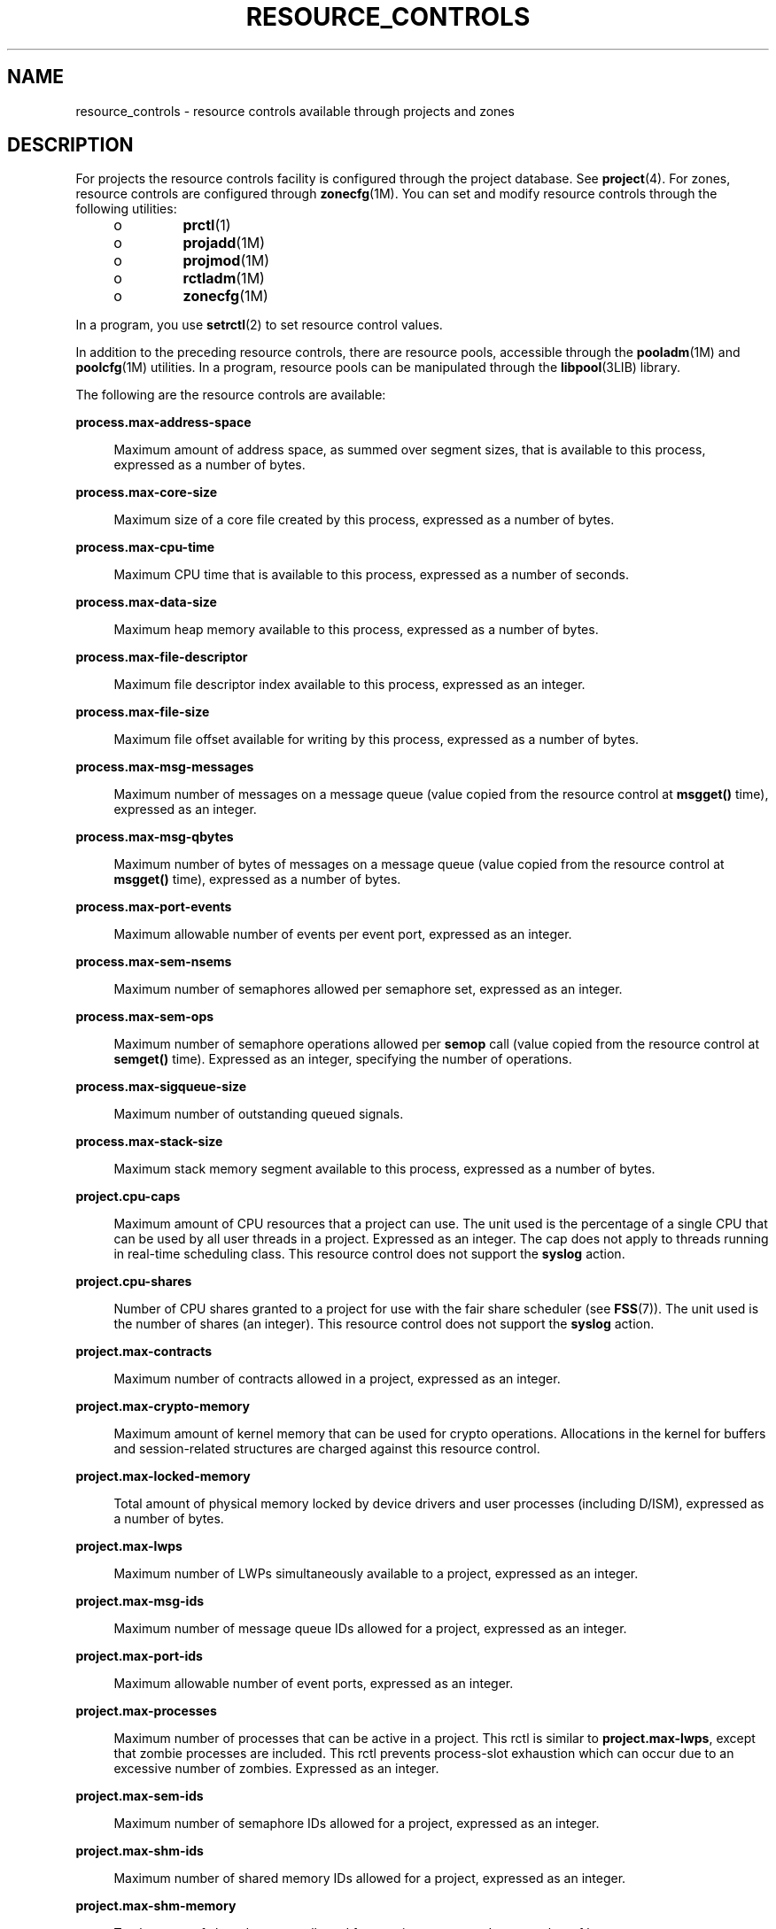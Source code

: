 '\" te
.\" Copyright (c) 2007, Sun Microsystems, Inc. All Rights Reserved.
.\" Copyright (c) 2012, Joyent, Inc. All Rights Reserved.
.\" The contents of this file are subject to the terms of the Common Development and Distribution License (the "License").  You may not use this file except in compliance with the License.
.\" You can obtain a copy of the license at usr/src/OPENSOLARIS.LICENSE or http://www.opensolaris.org/os/licensing.  See the License for the specific language governing permissions and limitations under the License.
.\" When distributing Covered Code, include this CDDL HEADER in each file and include the License file at usr/src/OPENSOLARIS.LICENSE.  If applicable, add the following below this CDDL HEADER, with the fields enclosed by brackets "[]" replaced with your own identifying information: Portions Copyright [yyyy] [name of copyright owner]
.TH RESOURCE_CONTROLS 5 "Jul 19, 2013"
.SH NAME
resource_controls \- resource controls available through projects and zones
.SH DESCRIPTION
.sp
.LP
For projects the resource controls facility is configured through the project
database.  See \fBproject\fR(4). For zones, resource controls are configured
through \fBzonecfg\fR(1M).  You can set and modify resource controls through the
following utilities:
.RS +4
.TP
.ie t \(bu
.el o
\fBprctl\fR(1)
.RE
.RS +4
.TP
.ie t \(bu
.el o
\fBprojadd\fR(1M)
.RE
.RS +4
.TP
.ie t \(bu
.el o
\fBprojmod\fR(1M)
.RE
.RS +4
.TP
.ie t \(bu
.el o
\fBrctladm\fR(1M)
.RE
.RS +4
.TP
.ie t \(bu
.el o
\fBzonecfg\fR(1M)
.RE
.sp
.LP
In a program, you use \fBsetrctl\fR(2) to set resource control values.
.sp
.LP
In addition to the preceding resource controls, there are resource pools,
accessible through the \fBpooladm\fR(1M) and \fBpoolcfg\fR(1M) utilities. In a
program, resource pools can be manipulated through the \fBlibpool\fR(3LIB)
library.
.sp
.LP
The following are the resource controls are available:
.sp
.ne 2
.na
\fB\fBprocess.max-address-space\fR\fR
.ad
.sp .6
.RS 4n
Maximum amount of address space, as summed over segment sizes, that is
available to this process, expressed as a number of bytes.
.RE

.sp
.ne 2
.na
\fB\fBprocess.max-core-size\fR\fR
.ad
.sp .6
.RS 4n
Maximum size of a core file created by this process, expressed as a number of
bytes.
.RE

.sp
.ne 2
.na
\fB\fBprocess.max-cpu-time\fR\fR
.ad
.sp .6
.RS 4n
Maximum CPU time that is available to this process, expressed as a number of
seconds.
.RE

.sp
.ne 2
.na
\fB\fBprocess.max-data-size\fR\fR
.ad
.sp .6
.RS 4n
Maximum heap memory available to this process, expressed as a number of bytes.
.RE

.sp
.ne 2
.na
\fB\fBprocess.max-file-descriptor\fR\fR
.ad
.sp .6
.RS 4n
Maximum file descriptor index available to this process, expressed as an
integer.
.RE

.sp
.ne 2
.na
\fB\fBprocess.max-file-size\fR\fR
.ad
.sp .6
.RS 4n
Maximum file offset available for writing by this process, expressed as a
number of bytes.
.RE

.sp
.ne 2
.na
\fB\fBprocess.max-msg-messages\fR\fR
.ad
.sp .6
.RS 4n
Maximum number of messages on a message queue (value copied from the resource
control at \fBmsgget()\fR time), expressed as an integer.
.RE

.sp
.ne 2
.na
\fB\fBprocess.max-msg-qbytes\fR\fR
.ad
.sp .6
.RS 4n
Maximum number of bytes of messages on a message queue (value copied from the
resource control at \fBmsgget()\fR time), expressed as a number of bytes.
.RE

.sp
.ne 2
.na
\fB\fBprocess.max-port-events\fR\fR
.ad
.sp .6
.RS 4n
Maximum allowable number of events per event port, expressed as an integer.
.RE

.sp
.ne 2
.na
\fB\fBprocess.max-sem-nsems\fR\fR
.ad
.sp .6
.RS 4n
Maximum number of semaphores allowed per semaphore set, expressed as an
integer.
.RE

.sp
.ne 2
.na
\fB\fBprocess.max-sem-ops\fR\fR
.ad
.sp .6
.RS 4n
Maximum number of semaphore operations allowed per \fBsemop\fR call (value
copied from the resource control at \fBsemget()\fR time). Expressed as an
integer, specifying the number of operations.
.RE

.sp
.ne 2
.na
\fB\fBprocess.max-sigqueue-size\fR\fR
.ad
.sp .6
.RS 4n
Maximum number of outstanding queued signals.
.RE

.sp
.ne 2
.na
\fB\fBprocess.max-stack-size\fR\fR
.ad
.sp .6
.RS 4n
Maximum stack memory segment available to this process, expressed as a number
of bytes.
.RE

.sp
.ne 2
.na
\fB\fBproject.cpu-caps\fR\fR
.ad
.sp .6
.RS 4n
Maximum amount of CPU resources that a project can use. The unit used is the
percentage of a single CPU that can be used by all user threads in a project.
Expressed as an integer. The cap does not apply to threads running in real-time
scheduling class. This resource control does not support the \fBsyslog\fR
action.
.RE

.sp
.ne 2
.na
\fB\fBproject.cpu-shares\fR\fR
.ad
.sp .6
.RS 4n
Number of CPU shares granted to a project for use with the fair share scheduler
(see \fBFSS\fR(7)). The unit used is the number of shares (an integer). This
resource control does not support the \fBsyslog\fR action.
.RE

.sp
.ne 2
.na
\fB\fBproject.max-contracts\fR\fR
.ad
.sp .6
.RS 4n
Maximum number of contracts allowed in a project, expressed as an integer.
.RE

.sp
.ne 2
.na
\fB\fBproject.max-crypto-memory\fR\fR
.ad
.sp .6
.RS 4n
Maximum amount of kernel memory that can be used for crypto operations.
Allocations in the kernel for buffers and session-related structures are
charged against this resource control.
.RE

.sp
.ne 2
.na
\fB\fBproject.max-locked-memory\fR\fR
.ad
.sp .6
.RS 4n
Total amount of physical memory locked by device drivers and user processes
(including D/ISM), expressed as a number of bytes.
.RE

.sp
.ne 2
.na
\fB\fBproject.max-lwps\fR\fR
.ad
.sp .6
.RS 4n
Maximum number of LWPs simultaneously available to a project, expressed as an
integer.
.RE

.sp
.ne 2
.na
\fB\fBproject.max-msg-ids\fR\fR
.ad
.sp .6
.RS 4n
Maximum number of message queue IDs allowed for a project, expressed as an
integer.
.RE

.sp
.ne 2
.na
\fB\fBproject.max-port-ids\fR\fR
.ad
.sp .6
.RS 4n
Maximum allowable number of event ports, expressed as an integer.
.RE

.sp
.ne 2
.na
\fB\fBproject.max-processes\fR\fR
.ad
.sp .6
.RS 4n
Maximum number of processes that can be active in a project. This rctl is
similar to \fBproject.max-lwps\fR, except that zombie processes are included.
This rctl prevents process-slot exhaustion which can occur due to an excessive
number of zombies. Expressed as an integer.
.RE

.sp
.ne 2
.na
\fB\fBproject.max-sem-ids\fR\fR
.ad
.sp .6
.RS 4n
Maximum number of semaphore IDs allowed for a project, expressed as an integer.
.RE

.sp
.ne 2
.na
\fB\fBproject.max-shm-ids\fR\fR
.ad
.sp .6
.RS 4n
Maximum number of shared memory IDs allowed for a project, expressed as an
integer.
.RE

.sp
.ne 2
.na
\fB\fBproject.max-shm-memory\fR\fR
.ad
.sp .6
.RS 4n
Total amount of shared memory allowed for a project, expressed as a number of
bytes.
.RE

.sp
.ne 2
.na
\fB\fBproject.max-tasks\fR\fR
.ad
.sp .6
.RS 4n
Maximum number of tasks allowable in a project, expressed as an integer.
.RE

.sp
.ne 2
.na
\fB\fBproject.pool\fR\fR
.ad
.sp .6
.RS 4n
Binds a specified resource pool with a project.
.RE

.sp
.ne 2
.na
\fB\fBrcap.max-rss\fR\fR
.ad
.sp .6
.RS 4n
The total amount of physical memory, in bytes, that is available to processes
in a project.
.RE

.sp
.ne 2
.na
\fB\fBtask.max-cpu-time\fR\fR
.ad
.sp .6
.RS 4n
Maximum CPU time that is available to this task's processes, expressed as a
number of seconds.
.RE

.sp
.ne 2
.na
\fB\fBtask.max-lwps\fR\fR
.ad
.sp .6
.RS 4n
Maximum number of LWPs simultaneously available to this task's processes,
expressed as an integer.
.RE

.sp
.LP
The following zone-wide resource controls are available:
.sp
.ne 2
.na
\fB\fBzone.cpu-baseline\fR\fR
.ad
.sp .6
.RS 4n
Sets a baseline amount of CPU time that a zone can use before it is considered
to be bursting. The unit used is the percentage of a single CPU that is being
used by all user threads in a zone. The value should be less than the
\fBzone.cpu-cap\fR rctl value and is expressed as an integer.
This resource control does not support the \fBsyslog\fR action.
.RE

.sp
.ne 2
.na
\fB\fBzone.cpu-burst-time\fR\fR
.ad
.sp .6
.RS 4n
Sets the number of seconds that a zone can exceed the \fBzone.cpu-baseline\fR
rctl value before being cpu-capped down to the \fBzone.cpu-baseline\fR.
A value of 0 means that \fBzone.cpu-baseline\fR can be exceeded indefinitely.
This resource control does not support the \fBsyslog\fR action.
.RE

.sp
.ne 2
.na
\fB\fBzone.cpu-cap\fR\fR
.ad
.sp .6
.RS 4n
Sets a limit on the amount of CPU time that can be used by a zone. The unit
used is the percentage of a single CPU that can be used by all user threads in
a zone. Expressed as an integer. When projects within the capped zone have
their own caps, the minimum value takes precedence. This resource control does
not support the \fBsyslog\fR action.
.RE

.sp
.ne 2
.na
\fB\fBzone.cpu-shares\fR\fR
.ad
.sp .6
.RS 4n
Sets a value on the number of fair share scheduler (FSS) CPU shares for a zone.
CPU shares are first allocated to the zone, and then further subdivided among
projects within the zone as specified in the \fBproject.cpu-shares\fR entries.
Expressed as an integer. This resource control does not support the
\fBsyslog\fR action.
.RE

.sp
.ne 2
.na
\fB\fBzone.max-locked-memory\fR\fR
.ad
.sp .6
.RS 4n
Total amount of physical locked memory available to a zone.
.RE

.sp
.ne 2
.na
\fB\fBzone.max-lofi\fR\fR
.ad
.sp .6
.RS 4n
Sets a limit on the number of \fBLOFI\fR(7D) devices that can be created in a
zone. Expressed as an integer. This resource control does not support the
\fBsyslog\fR action.
.RE

.sp
.ne 2
.na
\fB\fBzone.max-lwps\fR\fR
.ad
.sp .6
.RS 4n
Sets a limit on how many LWPs can be active in a zone. A zone's total LWPs
can be further subdivided among projects within the zone within the zone by
using \fBproject.max-lwps\fR entries. Expressed as an integer.
.RE

.sp
.ne 2
.na
\fB\fBzone.max-msg-ids\fR\fR
.ad
.sp .6
.RS 4n
Maximum number of message queue IDs allowed for a zone, expressed as an
integer.
.RE

.sp
.ne 2
.na
\fB\fBzone.max-physical-memory\fR\fR
.ad
.sp .6
.RS 4n
Sets a limit on the amount of physical memory (RSS) that can be used by a zone
before resident pages start being forcibly paged out.  The unit used is bytes.
Expressed as an integer.  This resource control does not support the
\fBsyslog\fR action.
.RE

.sp
.ne 2
.na
\fB\fBzone.max-processes\fR\fR
.ad
.sp .6
.RS 4n
Maximum number of processes that can be active in a zone. This rctl is
similar to \fBzone.max-lwps\fR, except that zombie processes are included.
This rctl prevents process-slot exhaustion which can occur due to an excessive
number of zombies. This rctl can be further subdivided among projects within
the zone using \fBproject.max-processes\fR. Expressed as an integer.
.RE

.sp
.ne 2
.na
\fB\fBzone.max-sem-ids\fR\fR
.ad
.sp .6
.RS 4n
Maximum number of semaphore IDs allowed for a zone, expressed as an integer.
.RE

.sp
.ne 2
.na
\fB\fBzone.max-shm-ids\fR\fR
.ad
.sp .6
.RS 4n
Maximum number of shared memory IDs allowed for a zone, expressed as an
integer.
.RE

.sp
.ne 2
.na
\fB\fBzone.max-shm-memory\fR\fR
.ad
.sp .6
.RS 4n
Total amount of shared memory allowed for a zone, expressed as a number of
bytes.
.RE

.sp
.ne 2
.na
\fB\fBzone.max-swap\fR\fR
.ad
.sp .6
.RS 4n
Total amount of swap that can be consumed by user process address space
mappings and \fBtmpfs\fR mounts for this zone.
.RE

.sp
.ne 2
.na
\fB\fBzone.zfs-io-priority\fR\fR
.ad
.sp .6
.RS 4n
Sets a value for the \fBzfs\fR(1M) I/O priority for a zone. This is used as
one of the inputs to determine if a zone's I/O should be throttled.  Expressed
as an integer. This resource control does not support the \fBsyslog\fR action.
.RE

.sp
.LP
See \fBzones\fR(5).
.SS "Units Used in Resource Controls"
.sp
.LP
Resource controls can be expressed as in units of size (bytes), time (seconds),
or as a count (integer). These units use the strings specified below.
.sp
.in +2
.nf
Category             Res Ctrl      Modifier  Scale
                     Type String
-----------          -----------   --------  -----
Size                 bytes         B         1
                                   KB        2^10
                                   MB        2^20
                                   GB        2^30
                                   TB        2^40
                                   PB        2^50
                                   EB        2^60

Time                 seconds       s         1
                                   Ks        10^3
                                   Ms        10^6
                                   Gs        10^9
                                   Ts        10^12
                                   Ps        10^15
                                   Es        10^18

Count                integer       none      1
                                   K         10^3
                                   M         10^6
                                   G         10^9
                                   T         10^12
                                   P         10^15
                                   Es        10^18
.fi
.in -2

.sp
.LP
Scaled values can be used with resource controls. The following example shows a
scaled threshold value:
.sp
.in +2
.nf
task.max-lwps=(priv,1K,deny)
.fi
.in -2

.sp
.LP
In the \fBproject\fR file, the value \fB1K\fR is expanded to \fB1000\fR:
.sp
.in +2
.nf
task.max-lwps=(priv,1000,deny)
.fi
.in -2

.sp
.LP
A second example uses a larger scaled value:
.sp
.in +2
.nf
process.max-file-size=(priv,5G,deny)
.fi
.in -2

.sp
.LP
In the \fBproject\fR file, the value \fB5G\fR is expanded to \fB5368709120\fR:
.sp
.in +2
.nf
process.max-file-size=(priv,5368709120,deny)
.fi
.in -2

.sp
.LP
The preceding examples use the scaling factors specified in the table above.
.sp
.LP
Note that unit modifiers (for example, \fB5G\fR) are accepted by the
\fBprctl\fR(1), \fBprojadd\fR(1M), and \fBprojmod\fR(1M) commands. You cannot
use unit modifiers in the project database itself.
.SS "Resource Control Values and Privilege Levels"
.sp
.LP
A threshold value on a resource control constitutes a point at which local
actions can be triggered or global actions, such as logging, can occur.
.sp
.LP
Each threshold value on a resource control must be associated with a privilege
level. The privilege level must be one of the following three types:
.sp
.ne 2
.na
\fB\fBbasic\fR\fR
.ad
.sp .6
.RS 4n
Can be modified by the owner of the calling process.
.RE

.sp
.ne 2
.na
\fB\fBprivileged\fR\fR
.ad
.sp .6
.RS 4n
Can be modified by the current process (requiring \fBsys_resource\fR privilege)
or by \fBprctl\fR(1) (requiring \fBproc_owner\fR privilege).
.RE

.sp
.ne 2
.na
\fB\fBsystem\fR\fR
.ad
.sp .6
.RS 4n
Fixed for the duration of the operating system instance.
.RE

.sp
.LP
A resource control is guaranteed to have one \fBsystem\fR value, which is
defined by the system, or resource provider. The \fBsystem\fR value represents
how much of the resource the current implementation of the operating system is
capable of providing.
.sp
.LP
Any number of privileged values can be defined, and only one basic value is
allowed. Operations that are performed without specifying a privilege value are
assigned a basic privilege by default.
.sp
.LP
The privilege level for a resource control value is defined in the privilege
field of the resource control block as \fBRCTL_BASIC\fR, \fBRCTL_PRIVILEGED\fR,
or \fBRCTL_SYSTEM\fR. See \fBsetrctl\fR(2) for more information. You can use
the \fBprctl\fR command to modify values that are associated with basic and
privileged levels.
.sp
.LP
In specifying the privilege level of \fBprivileged\fR, you can use the
abbreviation \fBpriv\fR. For example:
.sp
.in +2
.nf
task.max-lwps=(priv,1K,deny)
.fi
.in -2

.SS "Global and Local Actions on Resource Control Values"
.sp
.LP
There are two categories of actions on resource control values: global and
local.
.sp
.LP
Global actions apply to resource control values for every resource control on
the system. You can use \fBrctladm\fR(1M) to perform the following actions:
.RS +4
.TP
.ie t \(bu
.el o
Display the global state of active system resource controls.
.RE
.RS +4
.TP
.ie t \(bu
.el o
Set global logging actions.
.RE
.sp
.LP
You can disable or enable the global logging action on resource controls. You
can set the \fBsyslog\fR action to a specific degree by assigning a severity
level, \fBsyslog=\fR\fIlevel\fR. The possible settings for \fIlevel\fR are as
follows:
.RS +4
.TP
.ie t \(bu
.el o
\fBdebug\fR
.RE
.RS +4
.TP
.ie t \(bu
.el o
\fBinfo\fR
.RE
.RS +4
.TP
.ie t \(bu
.el o
\fBnotice\fR
.RE
.RS +4
.TP
.ie t \(bu
.el o
\fBwarning\fR
.RE
.RS +4
.TP
.ie t \(bu
.el o
\fBerr\fR
.RE
.RS +4
.TP
.ie t \(bu
.el o
\fBcrit\fR
.RE
.RS +4
.TP
.ie t \(bu
.el o
\fBalert\fR
.RE
.RS +4
.TP
.ie t \(bu
.el o
\fBemerg\fR
.RE
.sp
.LP
By default, there is no global logging of resource control violations.
.sp
.LP
Local actions are taken on a process that attempts to exceed the control value.
For each threshold value that is placed on a resource control, you can
associate one or more actions. There are three types of local actions:
\fBnone\fR, \fBdeny\fR, and \fBsignal=\fR. These three actions are used as
follows:
.sp
.ne 2
.na
\fB\fBnone\fR\fR
.ad
.sp .6
.RS 4n
No action is taken on resource requests for an amount that is greater than the
threshold. This action is useful for monitoring resource usage without
affecting the progress of applications. You can also enable a global message
that displays when the resource control is exceeded, while, at the same time,
the process exceeding the threshhold is not affected.
.RE

.sp
.ne 2
.na
\fB\fBdeny\fR\fR
.ad
.sp .6
.RS 4n
You can deny resource requests for an amount that is greater than the
threshold. For example, a \fBtask.max-lwps\fR resource control with action deny
causes a \fBfork()\fR system call to fail if the new process would exceed the
control value. See the \fBfork\fR(2).
.RE

.sp
.ne 2
.na
\fB\fBsignal=\fR\fR
.ad
.sp .6
.RS 4n
You can enable a global signal message action when the resource control is
exceeded. A signal is sent to the process when the threshold value is exceeded.
Additional signals are not sent if the process consumes additional resources.
Available signals are listed below.
.RE

.sp
.LP
Not all of the actions can be applied to every resource control. For example, a
process cannot exceed the number of CPU shares assigned to the project of which
it is a member. Therefore, a deny action is not allowed on the
\fBproject.cpu-shares\fR resource control.
.sp
.LP
Due to implementation restrictions, the global properties of each control can
restrict the range of available actions that can be set on the threshold value.
(See \fBrctladm\fR(1M).) A list of available signal actions is presented in the
following list. For additional information about signals, see
\fBsignal\fR(3HEAD).
.sp
.LP
The following are the signals available to resource control values:
.sp
.ne 2
.na
\fB\fBSIGABRT\fR\fR
.ad
.sp .6
.RS 4n
Terminate the process.
.RE

.sp
.ne 2
.na
\fB\fBSIGHUP\fR\fR
.ad
.sp .6
.RS 4n
Send a hangup signal. Occurs when carrier drops on an open line. Signal sent to
the process group that controls the terminal.
.RE

.sp
.ne 2
.na
\fB\fBSIGTERM\fR\fR
.ad
.sp .6
.RS 4n
Terminate the process. Termination signal sent by software.
.RE

.sp
.ne 2
.na
\fB\fBSIGKILL\fR\fR
.ad
.sp .6
.RS 4n
Terminate the process and kill the program.
.RE

.sp
.ne 2
.na
\fB\fBSIGSTOP\fR\fR
.ad
.sp .6
.RS 4n
Stop the process. Job control signal.
.RE

.sp
.ne 2
.na
\fB\fBSIGXRES\fR\fR
.ad
.sp .6
.RS 4n
Resource control limit exceeded. Generated by resource control facility.
.RE

.sp
.ne 2
.na
\fB\fBSIGXFSZ\fR\fR
.ad
.sp .6
.RS 4n
Terminate the process. File size limit exceeded. Available only to resource
controls with the \fBRCTL_GLOBAL_FILE_SIZE\fR property
(\fBprocess.max-file-size\fR). See \fBrctlblk_set_value\fR(3C).
.RE

.sp
.ne 2
.na
\fB\fBSIGXCPU\fR\fR
.ad
.sp .6
.RS 4n
Terminate the process. CPU time limit exceeded. Available only to resource
controls with the \fBRCTL_GLOBAL_CPUTIME\fR property
(\fBprocess.max-cpu-time\fR). See \fBrctlblk_set_value\fR(3C).
.RE

.SS "Resource Control Flags and Properties"
.sp
.LP
Each resource control on the system has a certain set of associated properties.
This set of properties is defined as a set of flags, which are associated with
all controlled instances of that resource. Global flags cannot be modified, but
the flags can be retrieved by using either \fBrctladm\fR(1M) or the
\fBsetrctl\fR(2) system call.
.sp
.LP
Local flags define the default behavior and configuration for a specific
threshold value of that resource control on a specific process or process
collective. The local flags for one threshold value do not affect the behavior
of other defined threshold values for the same resource control. However, the
global flags affect the behavior for every value associated with a particular
control. Local flags can be modified, within the constraints supplied by their
corresponding global flags, by the \fBprctl\fR command or the \fBsetrctl\fR
system call. See \fBsetrctl\fR(2).
.sp
.LP
For the complete list of local flags, global flags, and their definitions, see
\fBrctlblk_set_value\fR(3C).
.sp
.LP
To determine system behavior when a threshold value for a particular resource
control is reached, use \fBrctladm\fR to display the global flags for the
resource control . For example, to display the values for
\fBprocess.max-cpu-time\fR, enter:
.sp
.in +2
.nf
$ rctladm process.max-cpu-time
process.max-cpu-time  syslog=off [ lowerable no-deny cpu-time inf seconds ]
.fi
.in -2

.sp
.LP
The global flags indicate the following:
.sp
.ne 2
.na
\fB\fBlowerable\fR\fR
.ad
.sp .6
.RS 4n
Superuser privileges are not required to lower the privileged values for this
control.
.RE

.sp
.ne 2
.na
\fB\fBno-deny\fR\fR
.ad
.sp .6
.RS 4n
Even when threshold values are exceeded, access to the resource is never
denied.
.RE

.sp
.ne 2
.na
\fB\fBcpu-time\fR\fR
.ad
.sp .6
.RS 4n
\fBSIGXCPU\fR is available to be sent when threshold values of this resource
are reached.
.RE

.sp
.ne 2
.na
\fB\fBseconds\fR\fR
.ad
.sp .6
.RS 4n
The time value for the resource control.
.RE

.sp
.LP
Use the \fBprctl\fR command to display local values and actions for the
resource control. For example:
.sp
.in +2
.nf
$ prctl -n process.max-cpu-time $$
    process 353939: -ksh
    NAME    PRIVILEGE    VALUE    FLAG   ACTION              RECIPIENT
 process.max-cpu-time
         privileged   18.4Es    inf   signal=XCPU                 -
         system       18.4Es    inf   none
.fi
.in -2

.sp
.LP
The \fBmax\fR (\fBRCTL_LOCAL_MAXIMAL\fR) flag is set for both threshold values,
and the \fBinf\fR (\fBRCTL_GLOBAL_INFINITE\fR) flag is defined for this
resource control. An \fBinf\fR value has an infinite quantity. The value is
never enforced. Hence, as configured, both threshold quantities represent
infinite values that are never exceeded.
.SS "Resource Control Enforcement"
.sp
.LP
More than one resource control can exist on a resource. A resource control can
exist at each containment level in the process model. If resource controls are
active on the same resource at different container levels, the smallest
container's control is enforced first. Thus, action is taken on
\fBprocess.max-cpu-time\fR before \fBtask.max-cpu-time\fR if both controls are
encountered simultaneously.
.SH ATTRIBUTES
.sp
.LP
See \fBattributes\fR(5) for a description of the following attributes:
.sp

.sp
.TS
box;
c | c
l | l .
ATTRIBUTE TYPE	ATTRIBUTE VALUE
_
Interface Stability	Evolving
.TE

.SH SEE ALSO
.sp
.LP
\fBprctl\fR(1), \fBpooladm\fR(1M), \fBpoolcfg\fR(1M), \fBprojadd\fR(1M),
\fBprojmod\fR(1M), \fBrctladm\fR(1M), \fBsetrctl\fR(2),
\fBrctlblk_set_value\fR(3C), \fBlibpool\fR(3LIB), \fBproject\fR(4),
\fBattributes\fR(5), \fBFSS\fR(7)
.sp
.LP
\fISystem Administration Guide:  Virtualization Using the Solaris Operating
System\fR
